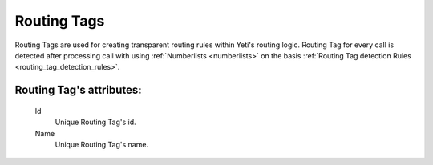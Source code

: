 
.. _routing_tag:

Routing Tags
~~~~~~~~~~~~

Routing Tags are used for creating transparent routing rules within Yeti's routing logic. Routing Tag for every call is detected after processing call with using :ref:`Numberlists <numberlists>` on the basis :ref:`Routing Tag detection Rules <routing_tag_detection_rules>`.

**Routing Tag**'s attributes:
`````````````````````````````

    .. _routing_tag_id:

    Id
       Unique Routing Tag's id.
    Name
       Unique Routing Tag's name.


